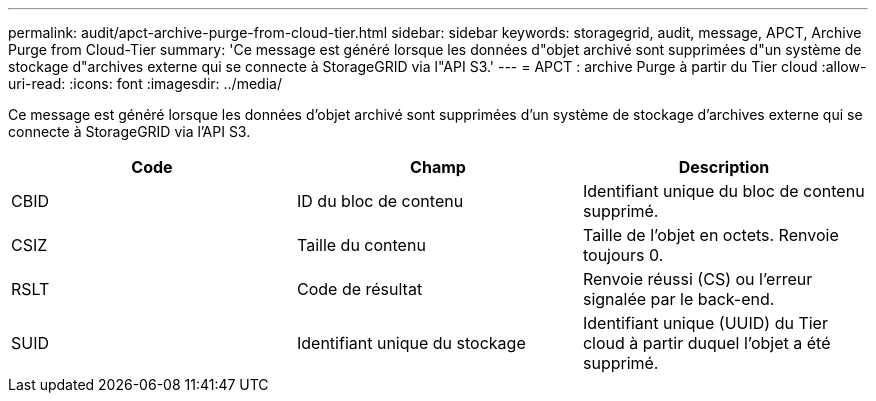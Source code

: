 ---
permalink: audit/apct-archive-purge-from-cloud-tier.html 
sidebar: sidebar 
keywords: storagegrid, audit, message, APCT, Archive Purge from Cloud-Tier 
summary: 'Ce message est généré lorsque les données d"objet archivé sont supprimées d"un système de stockage d"archives externe qui se connecte à StorageGRID via l"API S3.' 
---
= APCT : archive Purge à partir du Tier cloud
:allow-uri-read: 
:icons: font
:imagesdir: ../media/


[role="lead"]
Ce message est généré lorsque les données d'objet archivé sont supprimées d'un système de stockage d'archives externe qui se connecte à StorageGRID via l'API S3.

|===
| Code | Champ | Description 


 a| 
CBID
 a| 
ID du bloc de contenu
 a| 
Identifiant unique du bloc de contenu supprimé.



 a| 
CSIZ
 a| 
Taille du contenu
 a| 
Taille de l'objet en octets. Renvoie toujours 0.



 a| 
RSLT
 a| 
Code de résultat
 a| 
Renvoie réussi (CS) ou l'erreur signalée par le back-end.



 a| 
SUID
 a| 
Identifiant unique du stockage
 a| 
Identifiant unique (UUID) du Tier cloud à partir duquel l'objet a été supprimé.

|===